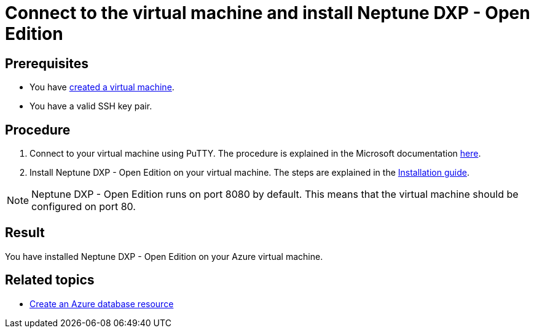 = Connect to the virtual machine and install Neptune DXP - Open Edition

== Prerequisites

* You have xref:azure-vm_create.adoc[created a virtual machine].
* You have a valid SSH key pair.

== Procedure

. Connect to your virtual machine using PuTTY. The procedure is explained in the Microsoft documentation https://docs.microsoft.com/en-us/azure/virtual-machines/linux/ssh-from-windows#connect-to-your-vm[here].
. Install Neptune DXP - Open Edition on your virtual machine. The steps are explained in the xref:installation_premise.adoc[Installation guide].

NOTE: Neptune DXP - Open Edition runs on port 8080 by default. This means that the virtual machine should be configured on port 80.

== Result
You have installed Neptune DXP - Open Edition on your Azure virtual machine.

== Related topics
* xref:azure-create-database.adoc[Create an Azure database resource]